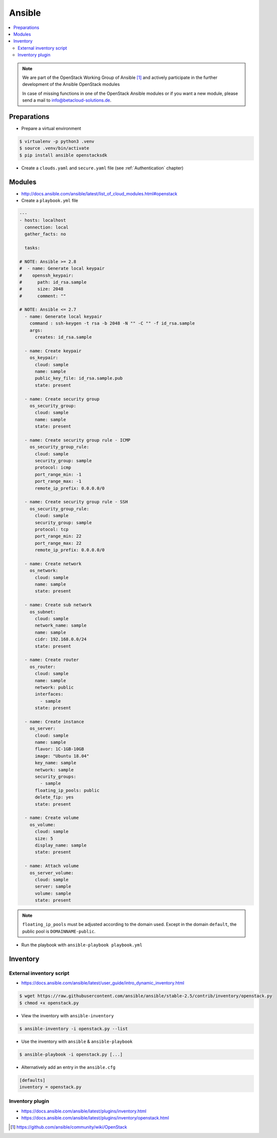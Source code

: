 =======
Ansible
=======

.. contents::
   :local:

.. note::

   We are part of the OpenStack Working Group of Ansible [#s1]_ and actively participate
   in the further development of the Ansible OpenStack modules

   In case of missing functions in one of the OpenStack Ansible modules or if you want
   a new module, please send a mail to info@betacloud-solutions.de.

Preparations
============

* Prepare a virtual environment

.. code-block:: none

   $ virtualenv -p python3 .venv
   $ source .venv/bin/activate
   $ pip install ansible openstacksdk

* Create a ``clouds.yaml`` and ``secure.yaml`` file (see :ref:`Authentication` chapter)

Modules
=======

* http://docs.ansible.com/ansible/latest/list_of_cloud_modules.html#openstack

* Create a ``playbook.yml`` file

.. code-block:: yaml

   ---
   - hosts: localhost
     connection: local
     gather_facts: no

     tasks:

   # NOTE: Ansible >= 2.8
   #  - name: Generate local keypair
   #    openssh_keypair:
   #      path: id_rsa.sample
   #      size: 2048
   #      comment: ""

   # NOTE: Ansible <= 2.7
     - name: Generate local keypair
       command : ssh-keygen -t rsa -b 2048 -N "" -C "" -f id_rsa.sample
       args:
	 creates: id_rsa.sample

     - name: Create keypair
       os_keypair:
	 cloud: sample
	 name: sample
	 public_key_file: id_rsa.sample.pub
	 state: present

     - name: Create security group
       os_security_group:
	 cloud: sample
	 name: sample
	 state: present

     - name: Create security group rule - ICMP
       os_security_group_rule:
	 cloud: sample
	 security_group: sample
	 protocol: icmp
	 port_range_min: -1
	 port_range_max: -1
	 remote_ip_prefix: 0.0.0.0/0

     - name: Create security group rule - SSH
       os_security_group_rule:
	 cloud: sample
	 security_group: sample
	 protocol: tcp
	 port_range_min: 22
	 port_range_max: 22
	 remote_ip_prefix: 0.0.0.0/0

     - name: Create network
       os_network:
	 cloud: sample
	 name: sample
	 state: present

     - name: Create sub network
       os_subnet:
	 cloud: sample
	 network_name: sample
	 name: sample
	 cidr: 192.168.0.0/24
	 state: present

     - name: Create router
       os_router:
	 cloud: sample
	 name: sample
	 network: public
	 interfaces:
	   - sample
	 state: present

     - name: Create instance
       os_server:
	 cloud: sample
	 name: sample
	 flavor: 1C-1GB-10GB
	 image: "Ubuntu 18.04"
	 key_name: sample
	 network: sample
	 security_groups:
	   - sample
	 floating_ip_pools: public
	 delete_fip: yes
	 state: present

     - name: Create volume
       os_volume:
	 cloud: sample
	 size: 5
	 display_name: sample
	 state: present

     - name: Attach volume
       os_server_volume:
	 cloud: sample
	 server: sample
	 volume: sample
	 state: present

.. note::

   ``floating_ip_pools`` must be adjusted according to the domain used. Except
   in the domain ``default``, the public pool is ``DOMAINNAME-public``.

* Run the playbook with ``ansible-playbook playbook.yml``

Inventory
=========

External inventory script
-------------------------

* https://docs.ansible.com/ansible/latest/user_guide/intro_dynamic_inventory.html

.. code-block:: none

   $ wget https://raw.githubusercontent.com/ansible/ansible/stable-2.5/contrib/inventory/openstack.py
   $ chmod +x openstack.py

* View the inventory with ``ansible-inventory``

.. code-block:: none

   $ ansible-inventory -i openstack.py --list

* Use the inventory with ``ansible`` & ``ansible-playbook``

.. code-block:: none

   $ ansible-playbook -i openstack.py [...]

* Alternatively add an entry in the ``ansible.cfg``

.. code-block:: ini

   [defaults]
   inventory = openstack.py

Inventory plugin
-----------------

* https://docs.ansible.com/ansible/latest/plugins/inventory.html
* https://docs.ansible.com/ansible/latest/plugins/inventory/openstack.html

.. [#s1] https://github.com/ansible/community/wiki/OpenStack
